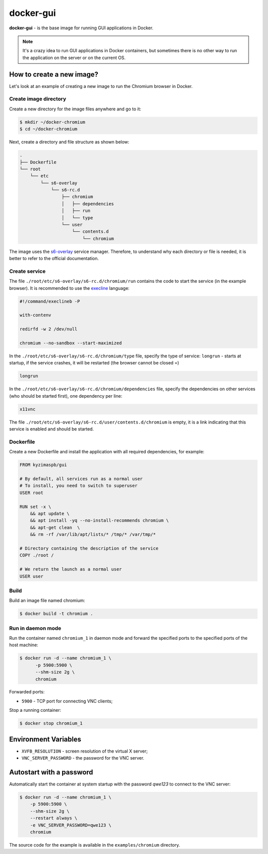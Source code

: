 docker-gui
==========

**docker-gui** - is the base image for running GUI applications in Docker.

.. note::

    It's a crazy idea to run GUI applications in Docker containers,
    but sometimes there is no other way to run the application on the server
    or on the current OS.


How to create a new image?
--------------------------

Let's look at an example of creating a new image to run the Chromium browser in Docker.

Create image directory
~~~~~~~~~~~~~~~~~~~~~~

Create a new directory for the image files anywhere and go to it:

.. code-block:: shell

    $ mkdir ~/docker-chromium
    $ cd ~/docker-chromium

Next, create a directory and file structure as shown below:

.. code-block::

    .
    ├── Dockerfile
    └── root
        └── etc
            └── s6-overlay
                └── s6-rc.d
                    ├── chromium
                    │   ├── dependencies
                    │   ├── run
                    │   └── type
                    └── user
                        └── contents.d
                            └── chromium

The image uses the s6-overlay_ service manager.
Therefore, to understand why each directory or file is needed,
it is better to refer to the official documentation.

Create service
~~~~~~~~~~~~~~

The file ``./root/etc/s6-overlay/s6-rc.d/chromium/run``
contains the code to start the service (in the example browser).
It is recommended to use the execline_ language:

.. code-block:: shell

    #!/command/execlineb -P

    with-contenv

    redirfd -w 2 /dev/null

    chromium --no-sandbox --start-maximized

In the ``./root/etc/s6-overlay/s6-rc.d/chromium/type`` file,
specify the type of service: ``longrun`` - starts at startup, if the service crashes,
it will be restarted (the browser cannot be closed =)

.. code-block::

    longrun

In the ``./root/etc/s6-overlay/s6-rc.d/chromium/dependencies`` file,
specify the dependencies on other services (who should be started first),
one dependency per line:

.. code-block::

    x11vnc

The file ``./root/etc/s6-overlay/s6-rc.d/user/contents.d/chromium`` is empty,
it is a link indicating that this service is enabled and should be started.

Dockerfile
~~~~~~~~~~

Create a new Dockerfile and install the application
with all required dependencies, for example:

.. code-block:: dockerfile

    FROM kyzimaspb/gui

    # By default, all services run as a normal user
    # To install, you need to switch to superuser
    USER root

    RUN set -x \
        && apt update \
        && apt install -yq --no-install-recommends chromium \
        && apt-get clean  \
        && rm -rf /var/lib/apt/lists/* /tmp/* /var/tmp/*

    # Directory containing the description of the service
    COPY ./root /

    # We return the launch as a normal user
    USER user


Build
~~~~~

Build an image file named chromium:

.. code-block:: shell
    
    $ docker build -t chromium .

Run in daemon mode
~~~~~~~~~~~~~~~~~~

Run the container named ``chromium_1`` in daemon mode
and forward the specified ports
to the specified ports of the host machine:

.. code-block:: shell

    $ docker run -d --name chromium_1 \
          -p 5900:5900 \
          --shm-size 2g \
          chromium

Forwarded ports:

* ``5900`` - TCP port for connecting VNC clients;

Stop a running container:

.. code-block:: shell

    $ docker stop chromium_1

Environment Variables
---------------------

* ``XVFB_RESOLUTION`` - screen resolution of the virtual X server;
* ``VNC_SERVER_PASSWORD`` - the password for the VNC server.

Autostart with a password
-------------------------

Automatically start the container at system startup
with the password `qwe123` to connect to the VNC server:

.. code-block:: shell
    
    $ docker run -d --name chromium_1 \
        -p 5900:5900 \
        --shm-size 2g \
        --restart always \
        -e VNC_SERVER_PASSWORD=qwe123 \
        chromium

The source code for the example is available in the
``examples/chromium`` directory.


.. _s6-overlay: https://github.com/just-containers/s6-overlay
.. _execline: https://skarnet.org/software/execline/
